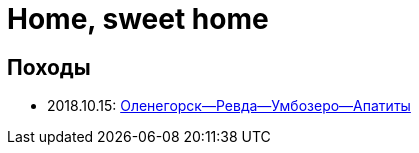 Home, sweet home
================

//TODO
// set russian quotation marks
//:ldquo: &#8222;
//:rdquo: &#8220;
//{set:ldquo:&laquo;}
//{set:rdquo:&raquo;}

// Set caption for figures for the rest of the document to empty string.
:figure-caption:

== Походы ==

* 2018.10.15: link:umb.html[Оленегорск--Ревда--Умбозеро--Апатиты]

